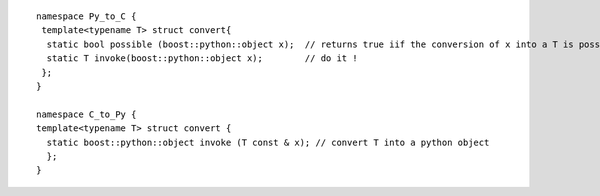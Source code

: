 .. highlight:: c

::

  namespace Py_to_C { 
   template<typename T> struct convert{ 
    static bool possible (boost::python::object x);  // returns true iif the conversion of x into a T is possible
    static T invoke(boost::python::object x);        // do it ! 
   };
  } 

  namespace C_to_Py { 
  template<typename T> struct convert { 
    static boost::python::object invoke (T const & x); // convert T into a python object
    };
  }


